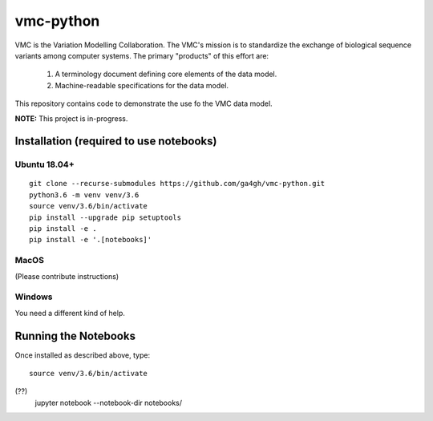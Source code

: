 vmc-python
!!!!!!!!!!

VMC is the Variation Modelling Collaboration.  The VMC's mission is to
standardize the exchange of biological sequence variants among
computer systems.  The primary "products" of this effort are:

  #. A terminology document defining core elements of the data model.

  #. Machine-readable specifications for the data model.

This repository contains code to demonstrate the use fo the VMC data
model.


**NOTE:** This project is in-progress.  


Installation (required to use notebooks)
@@@@@@@@@@@@@@@@@@@@@@@@@@@@@@@@@@@@@@@@

Ubuntu 18.04+
###############

::

  git clone --recurse-submodules https://github.com/ga4gh/vmc-python.git
  python3.6 -m venv venv/3.6
  source venv/3.6/bin/activate
  pip install --upgrade pip setuptools
  pip install -e .
  pip install -e '.[notebooks]'

MacOS
########

(Please contribute instructions)


Windows
#######

You need a different kind of help.


Running the Notebooks
@@@@@@@@@@@@@@@@@@@@@

Once installed as described above, type::

  source venv/3.6/bin/activate
(??)
  jupyter notebook --notebook-dir notebooks/

